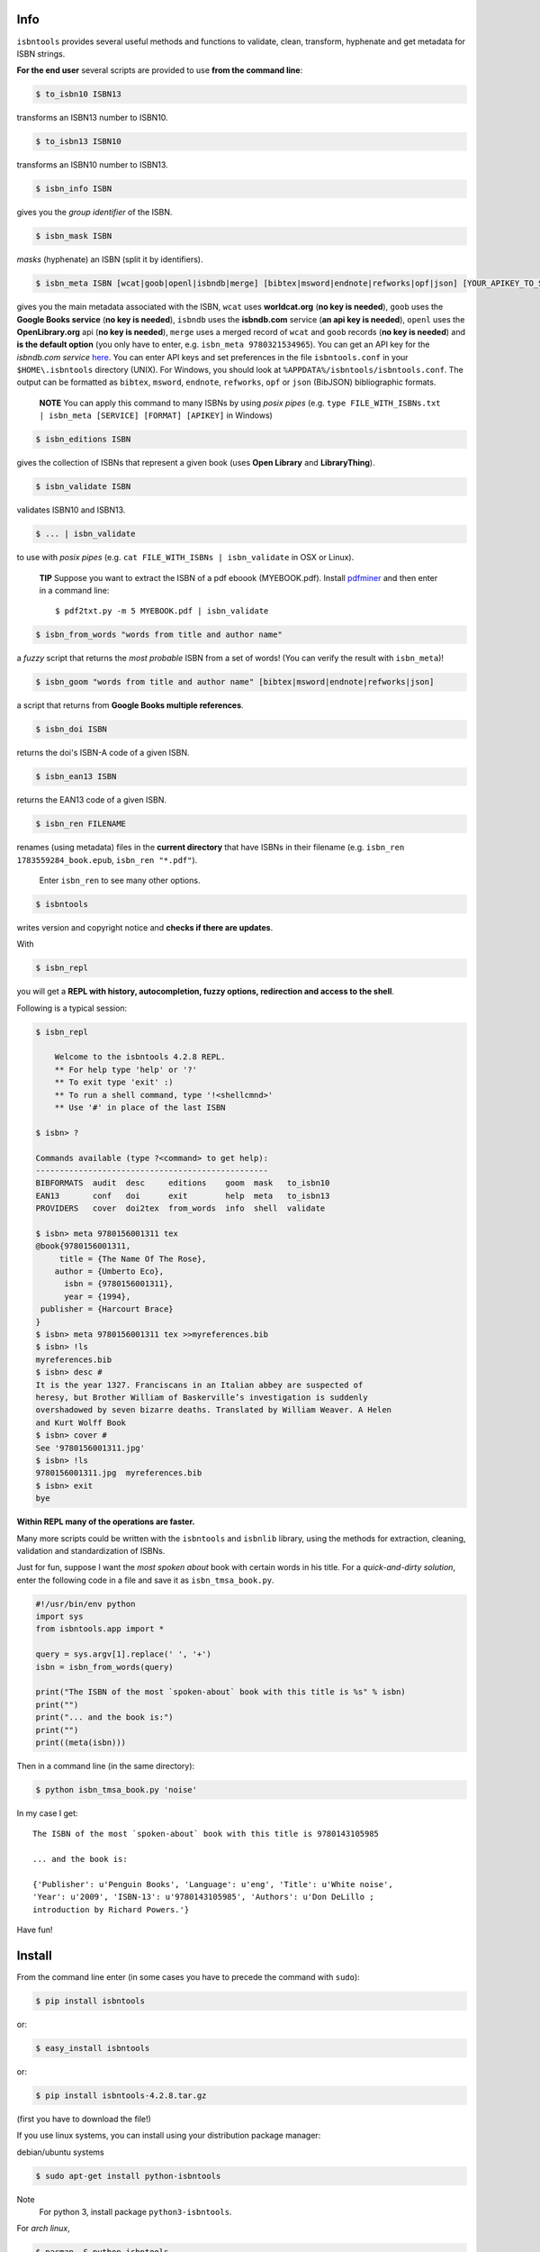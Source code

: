 
.. image:: https://readthedocs.org/projects/isbntools/badge/?version=latest
    :target: http://isbntools.readthedocs.org/en/latest/
    :alt: Documentation Status

.. image:: https://img.shields.io/badge/Sourcegraph-Status-blue.svg
    :target: https://sourcegraph.com/github.com/xlcnd/isbntools
    :alt: Graph

.. image:: https://coveralls.io/repos/xlcnd/isbntools/badge.svg?branch=v4.2.8
    :target: https://coveralls.io/r/xlcnd/isbntools?branch=v4.2.8
    :alt: Coverage

.. image:: https://travis-ci.org/xlcnd/isbntools.svg?branch=v4.2.8
    :target: https://travis-ci.org/xlcnd/isbntools
    :alt: Built Status

.. image:: https://ci.appveyor.com/api/projects/status/github/xlcnd/isbntools?branch=v4.2.8&svg=true
    :target: https://ci.appveyor.com/project/xlcnd/isbntools
    :alt: Windows Built Status

.. image:: https://anaconda.org/auto/isbntools/badges/installer/conda.svg   
    :target: https://conda.anaconda.org/auto
    :alt: Anaconda Installer



Info
====

``isbntools`` provides several useful methods and functions
to validate, clean, transform, hyphenate and
get metadata for ISBN strings.


**For the end user** several scripts are provided to use **from the command line**:

.. code-block:: console

    $ to_isbn10 ISBN13

transforms an ISBN13 number to ISBN10.

.. code-block:: console

    $ to_isbn13 ISBN10

transforms an ISBN10 number to ISBN13.

.. code-block:: console

    $ isbn_info ISBN

gives you the *group identifier* of the ISBN.

.. code-block:: console

    $ isbn_mask ISBN

*masks* (hyphenate) an ISBN (split it by identifiers).

.. code-block:: console

    $ isbn_meta ISBN [wcat|goob|openl|isbndb|merge] [bibtex|msword|endnote|refworks|opf|json] [YOUR_APIKEY_TO_SERVICE]

gives you the main metadata associated with the ISBN, ``wcat`` uses **worldcat.org**
(**no key is needed**), ``goob`` uses the **Google Books service** (**no key is needed**),
``isbndb`` uses the **isbndb.com** service (**an api key is needed**),
``openl`` uses the **OpenLibrary.org** api (**no key is needed**), ``merge`` uses
a merged record of ``wcat`` and ``goob`` records (**no key is needed**) and
**is the default option** (you only have to enter, e.g. ``isbn_meta 9780321534965``).
You can get an API key for the *isbndb.com service* here_.  You can enter API keys and
set preferences in the file ``isbntools.conf`` in your
``$HOME\.isbntools`` directory (UNIX). For Windows, you should look at
``%APPDATA%/isbntools/isbntools.conf``. The output can be formatted as ``bibtex``,
``msword``, ``endnote``, ``refworks``, ``opf`` or ``json`` (BibJSON) bibliographic formats.

    **NOTE**
    You can apply this command to many ISBNs by using *posix pipes*
    (e.g. ``type FILE_WITH_ISBNs.txt | isbn_meta [SERVICE] [FORMAT] [APIKEY]`` in Windows)


.. code-block:: console

    $ isbn_editions ISBN

gives the collection of ISBNs that represent a given book (uses **Open Library** and **LibraryThing**).

.. code-block:: console

    $ isbn_validate ISBN

validates ISBN10 and ISBN13.

.. code-block:: console

    $ ... | isbn_validate

to use with *posix pipes* (e.g. ``cat FILE_WITH_ISBNs | isbn_validate`` in OSX or Linux).

    **TIP** Suppose you want to extract the ISBN of a pdf eboook (MYEBOOK.pdf).
    Install pdfminer_ and then enter in a command line::

    $ pdf2txt.py -m 5 MYEBOOK.pdf | isbn_validate


.. code-block:: console

    $ isbn_from_words "words from title and author name"

a *fuzzy* script that returns the *most probable* ISBN from a set of words!
(You can verify the result with ``isbn_meta``)!


.. code-block:: console

    $ isbn_goom "words from title and author name" [bibtex|msword|endnote|refworks|json]

a script that returns from **Google Books multiple references**.


.. code-block:: console

    $ isbn_doi ISBN

returns the doi's ISBN-A code of a given ISBN.


.. code-block:: console

    $ isbn_ean13 ISBN

returns the EAN13 code of a given ISBN.


.. code-block:: console

    $ isbn_ren FILENAME

renames (using metadata) files in the **current directory** that have ISBNs in their
filename (e.g. ``isbn_ren 1783559284_book.epub``, ``isbn_ren "*.pdf"``).

    Enter ``isbn_ren`` to see many other options.


.. code-block:: console

    $ isbntools

writes version and copyright notice and **checks if there are updates**.

With

.. code-block:: console

    $ isbn_repl

you will get a **REPL with history, autocompletion, fuzzy options,
redirection and access to the shell**.

Following is a typical session:

.. code-block:: console

    $ isbn_repl

        Welcome to the isbntools 4.2.8 REPL.
        ** For help type 'help' or '?'
        ** To exit type 'exit' :)
        ** To run a shell command, type '!<shellcmnd>'
        ** Use '#' in place of the last ISBN

    $ isbn> ?

    Commands available (type ?<command> to get help):
    -------------------------------------------------
    BIBFORMATS  audit  desc     editions    goom  mask   to_isbn10
    EAN13       conf   doi      exit        help  meta   to_isbn13
    PROVIDERS   cover  doi2tex  from_words  info  shell  validate

    $ isbn> meta 9780156001311 tex
    @book{9780156001311,
         title = {The Name Of The Rose},
        author = {Umberto Eco},
          isbn = {9780156001311},
          year = {1994},
     publisher = {Harcourt Brace}
    }
    $ isbn> meta 9780156001311 tex >>myreferences.bib
    $ isbn> !ls
    myreferences.bib
    $ isbn> desc #
    It is the year 1327. Franciscans in an Italian abbey are suspected of
    heresy, but Brother William of Baskerville’s investigation is suddenly
    overshadowed by seven bizarre deaths. Translated by William Weaver. A Helen
    and Kurt Wolff Book
    $ isbn> cover #
    See '9780156001311.jpg'
    $ isbn> !ls
    9780156001311.jpg  myreferences.bib
    $ isbn> exit
    bye


**Within REPL many of the operations are faster.**

Many more scripts could be written with the ``isbntools`` and ``isbnlib`` library,
using the methods for extraction, cleaning, validation and standardization of ISBNs.

Just for fun, suppose I want the *most spoken about* book with certain words in his title.
For a *quick-and-dirty solution*, enter the following code in a file
and save it as ``isbn_tmsa_book.py``.

.. code-block:: python

    #!/usr/bin/env python
    import sys
    from isbntools.app import *

    query = sys.argv[1].replace(' ', '+')
    isbn = isbn_from_words(query)

    print("The ISBN of the most `spoken-about` book with this title is %s" % isbn)
    print("")
    print("... and the book is:")
    print("")
    print((meta(isbn)))

Then in a command line (in the same directory):

.. code-block:: console

    $ python isbn_tmsa_book.py 'noise'

In my case I get::


    The ISBN of the most `spoken-about` book with this title is 9780143105985

    ... and the book is:

    {'Publisher': u'Penguin Books', 'Language': u'eng', 'Title': u'White noise',
    'Year': u'2009', 'ISBN-13': u'9780143105985', 'Authors': u'Don DeLillo ;
    introduction by Richard Powers.'}


Have fun!


Install
=======

From the command line enter (in some cases you have to precede the
command with ``sudo``):


.. code-block:: console

    $ pip install isbntools

or:

.. code-block:: console

    $ easy_install isbntools

or:

.. code-block:: console

    $ pip install isbntools-4.2.8.tar.gz

(first you have to download the file!)

If you use linux systems, you can install using your distribution package
manager:

debian/ubuntu systems

.. code-block:: bash

    $ sudo apt-get install python-isbntools

Note
    For python 3, install package ``python3-isbntools``.

For *arch linux*, 

.. code-block:: bash

    $ pacman -S python-isbntools


You should check if the install was successful, by enter:

.. code-block:: console

    $ isbntools



For Devs
========

If all you want is to add ``isbntools`` to the requirements of your project,
probably you will better served with isbnlib_, it implements the basic functionality
of ``isbntools`` without end user scripts and configuration files!

If you think that that is not enough, please read_ at least this page of the documentation.

If you would like to contribute to the project please read the guidelines_.


Conf File
=========

You can enter API keys and set preferences in the file ``isbntools.conf`` in your
``$HOME/.isbntools`` directory (UNIX). For Windows, you should look at
``%APPDATA%/isbntools/isbntools.conf``
(**create these, directory and file, if don't exist** [Now just enter ``isbn_conf make``!]).
The file should look like:

.. code-block:: console

    ...

    [MISC]
    REN_FORMAT={firstAuthorLastName}{year}_{title}_{isbn}
    DEBUG=False

    [SYS]
    SOCKETS_TIMEOUT=15
    THREADS_TIMEOUT=12

    [SERVICES]
    DEFAULT_SERVICE=merge
    VIAS_MERGE=serial
    ISBNDB_API_KEY=

    [PLUGINS]

    ...


The values are self-explanatory!


    **NOTE** If you are running ``isbntools`` inside a virtual environment, the
    ``isbntools.conf`` file will be inside folder ``isbntools``
    at the root of the environment.

The easier way to manipulate these files is by using the script ``isbn_conf``.
At a terminal enter:

.. code-block:: console

   $ isbn_conf show

to see the current conf file.

This script has many options that allow a controlled editing of the conf file.
Just enter ``isbn_conf`` for help.



isbntools.contrib
=================

To get extra functionality, search_ pypi for packages starting with ``isbntools.contrib``
**or** type at a terminal:

.. code-block:: console

    $ pip search isbntools


for a nice formated report!



Known Issues
============

1. The ``meta`` method and the ``isbn_meta`` script sometimes give a wrong result
   (this is due to errors on the chosen service), in alternative you could
   try one of the others services.

2. The ``isbntools`` works internally with unicode, however this doesn't
   solve errors of lost information due to bad encode/decode at the origin!

3. Periodically, agencies, issue new blocks of ISBNs. The
   range_ of these blocks is on a database that ``mask`` uses. So it could happen,
   if you have a version of ``isbntools`` that is too old, ``mask`` doesn't work for
   valid (recent) issued ISBNs. The solution? **Update isbntools often**!

4. Calls to metadata services are cached by default. If you don't want this
   feature, just enter ``isbn_conf setopt cache no``. If by any reason you need
   to clear the cache, just enter ``isbn_conf delcache``.

Any issue that you would like to report, (if you are a developer) please do it at github_
or at stackoverflow_ with tag **isbntools**,
(if you are an end user) at twitter_.


--------------------------------

.. class:: center

More documentation at Read the Docs_.

--------------------------------

.. _github: https://github.com/xlcnd/isbntools/issues

.. _range: https://www.isbn-international.org/range_file_generation

.. _here: http://isbndb.com/api/v2/docs

.. _read: http://isbntools.readthedocs.org/en/latest/devs.html

.. _guidelines: http://bit.ly/1jcxq8W

.. _twitter: https://twitter.com/isbntools

.. _pdfminer: https://pypi.python.org/pypi/pdfminer

.. _isbnlib: http://bit.ly/ISBNlib

.. _search: https://pypi.python.org/pypi?%3Aaction=search&term=isbntools.contrib&submit=search

.. _Docs: http://bit.ly/1l0W4In

.. _stackoverflow: http://stackoverflow.com/questions/tagged/isbntools
